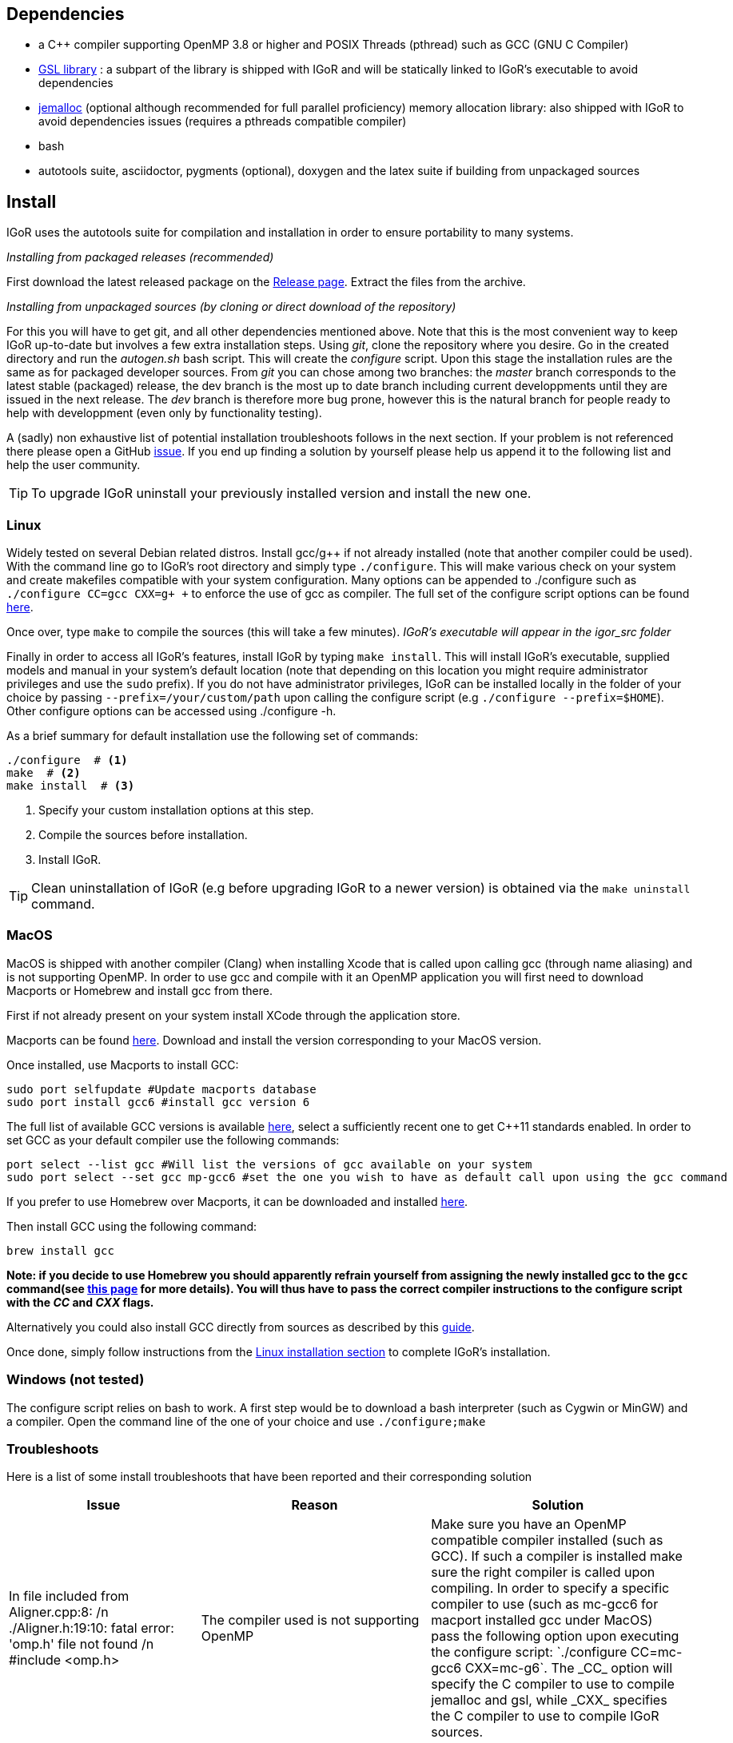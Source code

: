 [[dependencies]]
Dependencies
------------

* a C++ compiler supporting OpenMP 3.8 or higher and POSIX Threads
(pthread) such as GCC (GNU C Compiler)
* https://www.gnu.org/software/gsl/[GSL library] : a subpart of the
library is shipped with IGoR and will be statically linked to IGoR's
executable to avoid dependencies
* http://jemalloc.net/[jemalloc] (optional although recommended for full
parallel proficiency) memory allocation library: also shipped with IGoR
to avoid dependencies issues (requires a pthreads compatible compiler)
* bash
* autotools suite, asciidoctor, pygments (optional), doxygen and the latex 
suite if building from unpackaged sources

[[install]]
Install
-------

IGoR uses the autotools suite for compilation and installation in order
to ensure portability to many systems.

_Installing from packaged releases (recommended)_

First download the latest released package on the
https://github.com/qmarcou/IGoR/releases[Release page]. Extract the
files from the archive.

_Installing from unpackaged sources (by cloning or direct download of
the repository)_

For this you will have to get git, and all other dependencies mentioned above.
 Note that this is the most convenient way to keep IGoR up-to-date but involves
 a few extra installation steps.
 Using _git_, clone the repository where you desire.
Go in the created directory and run the _autogen.sh_ bash script. This
will create the _configure_ script. Upon this stage the installation
rules are the same as for packaged developer sources. From _git_ you can
chose among two branches: the _master_ branch corresponds to the latest
stable (packaged) release, the dev branch is the most up to date branch
including current developpments until they are issued in the next
release. The _dev_ branch is therefore more bug prone, however this is
the natural branch for people ready to help with developpment (even only
by functionality testing).

A (sadly) non exhaustive list of potential installation troubleshoots
follows in the next section. If your problem is not referenced there
please open a GitHub https://github.com/qmarcou/IGoR/issues[issue]. If you end
 up finding a solution by yourself please help us append it to the following
 list and help the user community.

TIP: To upgrade IGoR uninstall your previously installed version and install
 the new one.

[[linux]]
Linux
~~~~~

Widely tested on several Debian related distros. Install gcc/g++ if not
already installed (note that another compiler could be used). With the
command line go to IGoR's root directory and simply type `./configure`.
This will make various check on your system and create makefiles
compatible with your system configuration. Many options can be appended
to ./configure such as `./configure CC=gcc CXX=g+ +` to enforce the use
of gcc as compiler. The full set of the configure script options can be found
https://www.gnu.org/software/autoconf/manual/autoconf.html#Running-configure-Scripts[here].

Once over, type `make` to compile the sources (this
will take a few minutes). _IGoR's executable will appear in the igor_src
folder_

Finally in order to access all IGoR's features, install IGoR by typing
`make install`. This will install IGoR's executable, supplied models and
manual in your system's default location (note that depending on this
location you might require administrator privileges and use the `sudo`
prefix). If you do not have administrator privileges, IGoR can be
installed locally in the folder of your choice by passing
`--prefix=/your/custom/path` upon calling the configure script (e.g
`./configure --prefix=$HOME`). Other configure options can be accessed
using ./configure -h.

As a brief summary for default installation use the following set of commands:

[source,shell]
----
./configure  # <1>
make  # <2>
make install  # <3>
----
<1> Specify your custom installation options at this step.
<2> Compile the sources before installation.
<3> Install IGoR.


TIP: Clean uninstallation of IGoR (e.g before upgrading IGoR to a newer version)
is obtained via the `make uninstall` command.

[[macos]]
MacOS
~~~~~

MacOS is shipped with another compiler (Clang) when installing Xcode
that is called upon calling gcc (through name aliasing) and is not
supporting OpenMP. In order to use gcc and compile with it an OpenMP
application you will first need to download Macports or Homebrew and
install gcc from there.

First if not already present on your system install XCode through the
application store.

Macports can be found https://www.macports.org/install.php[here]. Download and install the
version corresponding to your MacOS version.

Once installed, use Macports to install GCC:

[source,shell]
----
sudo port selfupdate #Update macports database
sudo port install gcc6 #install gcc version 6
----

The full list of available GCC versions is available
https://www.macports.org/ports.php?by=name&substr=gcc[here], select a sufficiently recent one to get C++11
standards enabled. In order to set GCC as your default compiler use the
following commands: 

[source,shell]
----
port select --list gcc #Will list the versions of gcc available on your system
sudo port select --set gcc mp-gcc6 #set the one you wish to have as default call upon using the gcc command
----

If you prefer to use Homebrew over Macports, it can be downloaded and
installed https://brew.sh/[here].

Then install GCC using the following command:
[source,shell]
----
brew install gcc
----

*Note: if you decide to use Homebrew you should apparently refrain
yourself from assigning the newly installed gcc to the `gcc` command(see
http://docs.brew.sh/Custom-GCC-and-cross-compilers.html[this page] for
more details). You will thus have to pass the correct compiler
instructions to the configure script with the _CC_ and _CXX_ flags.*

Alternatively you could also install GCC directly from sources as described by this https://solarianprogrammer.com/2017/05/21/compiling-gcc-macos/[guide].

Once done, simply follow instructions from the <<linux, Linux installation section>> to complete IGoR's installation.

[[windows-not-tested]]
Windows (not tested)
~~~~~~~~~~~~~~~~~~~~

The configure script relies on bash to work. A first step would be to
download a bash interpreter (such as Cygwin or MinGW) and a compiler.
Open the command line of the one of your choice and use
`./configure;make`

[[troubleshoots]]
Troubleshoots
~~~~~~~~~~~~~

Here is a list of some install troubleshoots that have been reported and
their corresponding solution

[width="99%",cols="<20%,<40%,<40%",options="header",]
|=======================================================================
|Issue |Reason |Solution
|In file included from Aligner.cpp:8: /n ./Aligner.h:19:10: fatal error:
'omp.h' file not found /n #include <omp.h> |The compiler used is not
supporting OpenMP |Make sure you have an OpenMP compatible compiler
installed (such as GCC). If such a compiler is installed make sure the
right compiler is called upon compiling. In order to specify a specific
compiler to use (such as mc-gcc6 for macport installed gcc under MacOS)
pass the following option upon executing the configure script:
`./configure CC=mc-gcc6 CXX=mc-g++6`. The _CC_ option will specify the C
compiler to use to compile jemalloc and gsl, while _CXX_ specifies the
C++ compiler to use to compile IGoR sources.

|_aclocal-1.15: command not found_; _WARNING: 'aclocal-1.15' is missing
on your system._; _make: _** [aclocal.m4] Error 127* |The _configure_
script relies on file timestamps to assess whether it is up to date.
These time stamps might be compromised when extracting files from the
archive. |Run the following command in IGoR root directory:
`touch configure.ac aclocal.m4 configure Makefile.* */Makefile.* */*/Makefile.*`

|_.libs/sasum.o: No such file or directory_ error at compile time
|Unknown |Running `make clean;make` will fix this issue

|_undefined reference to symbol 'clock_gettime@@GLIBC_2.2.5'_ at link
time |Jemalloc used an extra library to extract system time |Run the
last command printed to the screen (_g++ -std=gnu++11
-I./../libs/jemalloc/include/jemalloc -I./../libs/gsl_sub -fopenmp
...... -lpthread -ldl -fopenmp_) and add -lrt after -ldl. This will be
automated and fixed soon

|_src/jemalloc.c:241:1: error: initializer element is not constant_ ;
_static malloc_mutex_t init_lock = MALLOC_MUTEX_INITIALIZER;_ |Might be
related to MacOS Sierra? |Unknown
|=======================================================================

